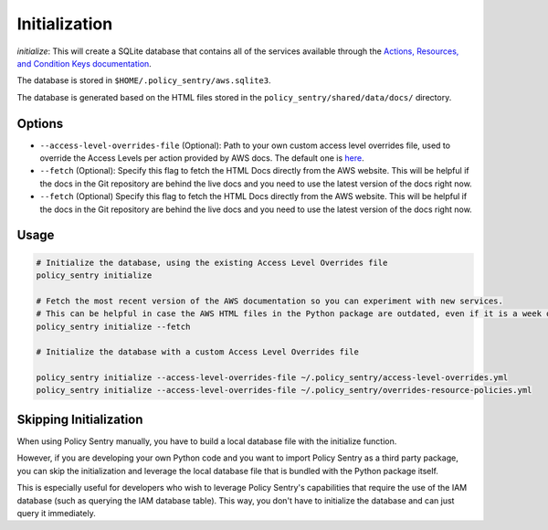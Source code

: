 Initialization
##############

`initialize`: This will create a SQLite database that contains all of the services available through the `Actions, Resources, and Condition Keys documentation <https://docs.aws.amazon.com/IAM/latest/UserGuide/reference_policies_actions-resources-contextkeys.html>`__.

The database is stored in ``$HOME/.policy_sentry/aws.sqlite3``.

The database is generated based on the HTML files stored in the ``policy_sentry/shared/data/docs/`` directory.

Options
^^^^^^^

* ``--access-level-overrides-file`` (Optional): Path to your own custom access level overrides file, used to override the Access Levels per action provided by AWS docs. The default one is `here <https://github.com/salesforce/policy_sentry/blob/master/policy_sentry/shared/data/access-level-overrides.yml>`__.
* ``--fetch`` (Optional):  Specify this flag to fetch the HTML Docs directly from the AWS website. This will be helpful if the docs in the Git repository are behind the live docs and you need to use the latest version of the docs right now.

*  ``--fetch`` (Optional) Specify this flag to fetch the HTML Docs directly from the AWS website. This will be helpful if the docs in the Git repository are behind the live docs and you need to use the latest version of the docs right now.


Usage
^^^^^

.. code-block:: bash

    # Initialize the database, using the existing Access Level Overrides file
    policy_sentry initialize

    # Fetch the most recent version of the AWS documentation so you can experiment with new services.
    # This can be helpful in case the AWS HTML files in the Python package are outdated, even if it is a week old
    policy_sentry initialize --fetch

    # Initialize the database with a custom Access Level Overrides file

    policy_sentry initialize --access-level-overrides-file ~/.policy_sentry/access-level-overrides.yml
    policy_sentry initialize --access-level-overrides-file ~/.policy_sentry/overrides-resource-policies.yml


Skipping Initialization
^^^^^^^^^^^^^^^^^^^^^^^^^

When using Policy Sentry manually, you have to build a local database file with the initialize function.

However, if you are developing your own Python code and you want to import Policy Sentry as a third party package, you can skip the initialization and leverage the local database file that is bundled with the Python package itself.

This is especially useful for developers who wish to leverage Policy Sentry's capabilities that require the use of the IAM database (such as querying the IAM database table). This way, you don't have to initialize the database and can just query it immediately.


